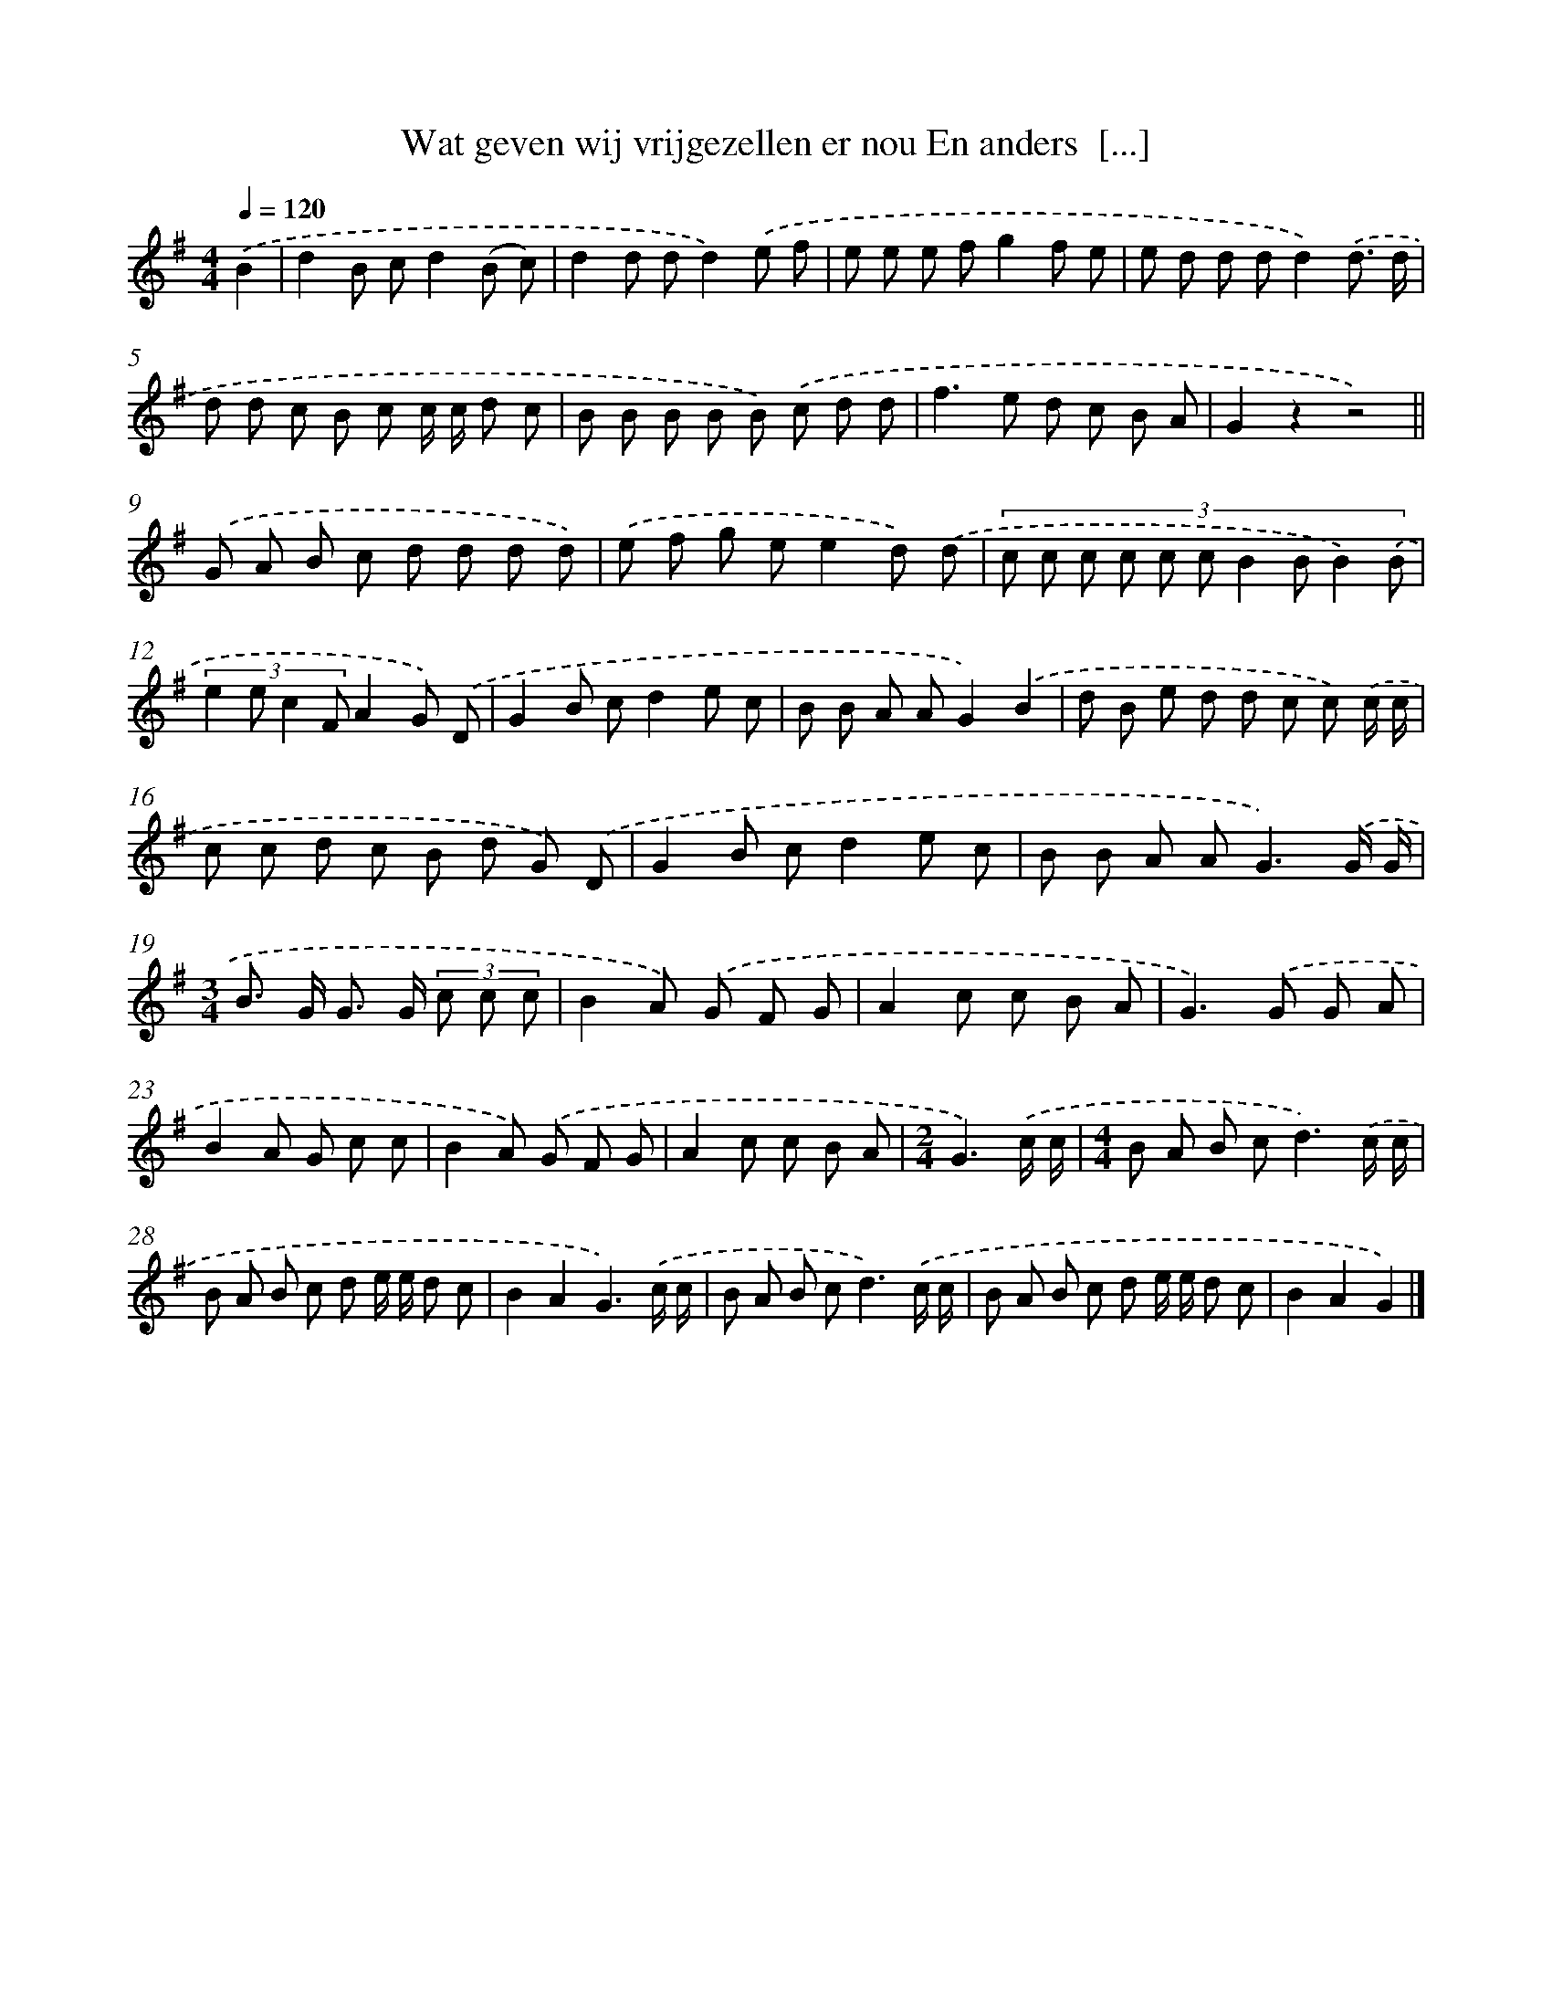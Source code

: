 X: 1940
T: Wat geven wij vrijgezellen er nou En anders  [...]
%%abc-version 2.0
%%abcx-abcm2ps-target-version 5.9.1 (29 Sep 2008)
%%abc-creator hum2abc beta
%%abcx-conversion-date 2018/11/01 14:35:46
%%humdrum-veritas 90581294
%%humdrum-veritas-data 3647270384
%%continueall 1
%%barnumbers 0
L: 1/8
M: 4/4
Q: 1/4=120
K: G clef=treble
.('B2 [I:setbarnb 1]|
d2B cd2(B c) |
d2d dd2).('e f |
e e e fg2f e |
e d d dd2).('d3/ d/ |
d d c B c c/ c/ d c |
B B B B B) .('c d d |
f2>e2 d c B A |
G2z2z4) ||
.('G A B c d d d d) [I:setbarnb 10]|
.('e f g ee2d) .('d |
(3:2:10c c c c c c B2 B B2) .('B |
(3:2:4e2 e c2 FA2G) .('D |
G2B cd2e c |
B B A AG2).('B2 |
d B e d d c c) .('c/ c/ |
c c d c B d G) .('D |
G2B cd2e c |
B B A A2<G2).('G/ G/ |
[M:3/4]B> G G> G (3c c c |
B2A) .('G F G |
A2c c B A |
G2>).('G2 G A |
B2A G c c |
B2A) .('G F G |
A2c c B A |
[M:2/4]G3).('c/ c/ |
[M:4/4]B A B c2<d2).('c/ c/ |
B A B c d e/ e/ d c |
B2A2G3).('c/ c/ |
B A B c2<d2).('c/ c/ |
B A B c d e/ e/ d c |
B2A2G2) |]
